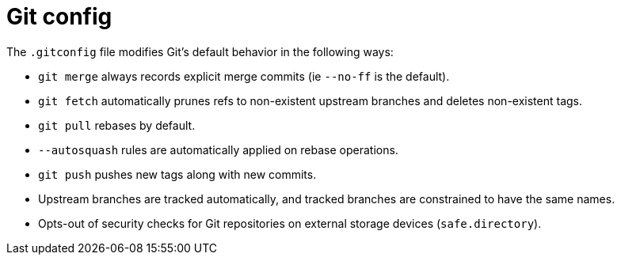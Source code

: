 = Git config

The `.gitconfig` file modifies Git's default behavior in the following ways:

* `git merge` always records explicit merge commits (ie `--no-ff` is the default).
* `git fetch` automatically prunes refs to non-existent upstream branches and deletes non-existent tags.
* `git pull` rebases by default.
* `--autosquash` rules are automatically applied on rebase operations.
* `git push` pushes new tags along with new commits.
* Upstream branches are tracked automatically, and tracked branches are constrained to have the same names.
* Opts-out of security checks for Git repositories on external storage devices (`safe.directory`).
